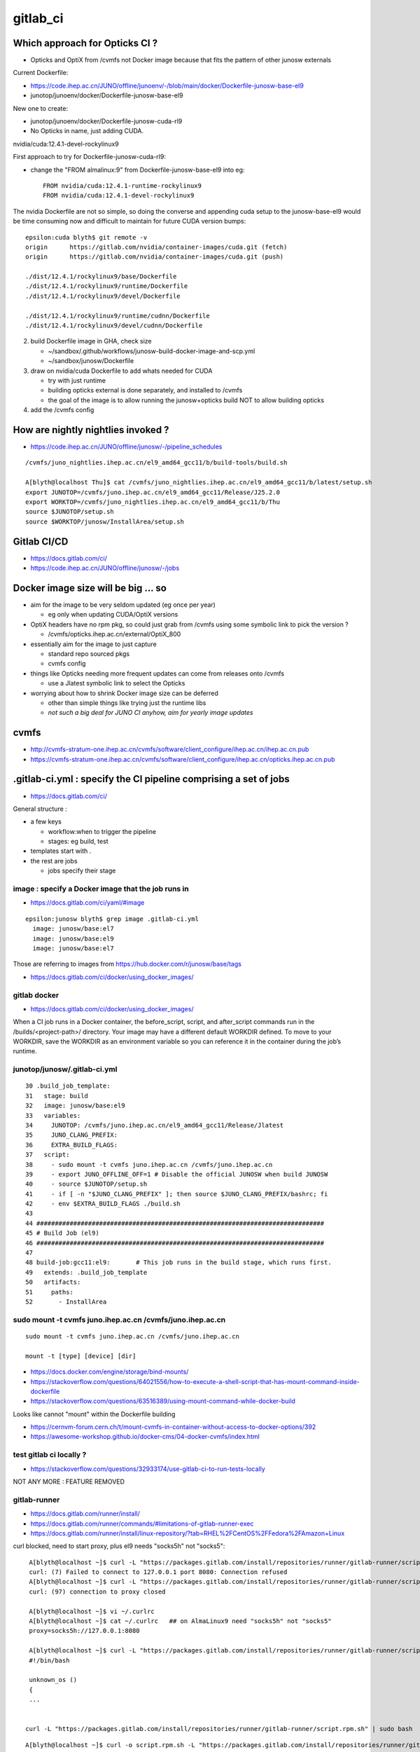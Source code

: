 gitlab_ci
===========

Which approach for Opticks CI ?
---------------------------------

* Opticks and OptiX from /cvmfs not Docker image because that fits the pattern of other junosw externals


Current Dockerfile:

* https://code.ihep.ac.cn/JUNO/offline/junoenv/-/blob/main/docker/Dockerfile-junosw-base-el9
* junotop/junoenv/docker/Dockerfile-junosw-base-el9  

New one to create:

* junotop/junoenv/docker/Dockerfile-junosw-cuda-rl9   
* No Opticks in name, just adding CUDA.


nvidia/cuda:12.4.1-devel-rockylinux9

First approach to try for Dockerfile-junosw-cuda-rl9:

* change the "FROM almalinux:9" from Dockerfile-junosw-base-el9  into eg::

    FROM nvidia/cuda:12.4.1-runtime-rockylinux9
    FROM nvidia/cuda:12.4.1-devel-rockylinux9

The nvidia Dockerfile are not so simple, so doing the converse and appending
cuda setup to the junosw-base-el9  would be time consuming now and 
difficult to maintain for future CUDA version bumps::

    epsilon:cuda blyth$ git remote -v
    origin	https://gitlab.com/nvidia/container-images/cuda.git (fetch)
    origin	https://gitlab.com/nvidia/container-images/cuda.git (push)

    ./dist/12.4.1/rockylinux9/base/Dockerfile
    ./dist/12.4.1/rockylinux9/runtime/Dockerfile
    ./dist/12.4.1/rockylinux9/devel/Dockerfile

    ./dist/12.4.1/rockylinux9/runtime/cudnn/Dockerfile
    ./dist/12.4.1/rockylinux9/devel/cudnn/Dockerfile



2. build Dockerfile image in GHA, check size

   * ~/sandbox/.github/workflows/junosw-build-docker-image-and-scp.yml
   * ~/sandbox/junosw/Dockerfile

3. draw on nvidia/cuda Dockerfile to add whats needed for CUDA

   * try with just runtime
   * building opticks external is done separately, and installed to /cvmfs  
   * the goal of the image is to allow running the junosw+opticks build NOT to allow building opticks

4. add the /cvmfs config



How are nightly nightlies invoked ?
--------------------------------------

* https://code.ihep.ac.cn/JUNO/offline/junosw/-/pipeline_schedules


::

    /cvmfs/juno_nightlies.ihep.ac.cn/el9_amd64_gcc11/b/build-tools/build.sh 

    A[blyth@localhost Thu]$ cat /cvmfs/juno_nightlies.ihep.ac.cn/el9_amd64_gcc11/b/latest/setup.sh
    export JUNOTOP=/cvmfs/juno.ihep.ac.cn/el9_amd64_gcc11/Release/J25.2.0
    export WORKTOP=/cvmfs/juno_nightlies.ihep.ac.cn/el9_amd64_gcc11/b/Thu
    source $JUNOTOP/setup.sh
    source $WORKTOP/junosw/InstallArea/setup.sh





Gitlab CI/CD
------------

* https://docs.gitlab.com/ci/
* https://code.ihep.ac.cn/JUNO/offline/junosw/-/jobs



Docker image size will be big ... so
--------------------------------------

* aim for the image to be very seldom updated (eg once per year)

  * eg only when updating CUDA/OptiX versions 
 
* OptiX headers have no rpm pkg, so could just grab from /cvmfs
  using some symbolic link to pick the version ?  
  
  * /cvmfs/opticks.ihep.ac.cn/external/OptiX_800

* essentially aim for the image to just capture 

  * standard repo sourced pkgs 
  * cvmfs config

* things like Opticks needing more frequent updates can come from releases onto /cvmfs

  * use a Jlatest symbolic link to select the Opticks 

* worrying about how to shrink Docker image size can be deferred

  * other than simple things like trying just the runtime libs
  * *not such a big deal for JUNO CI anyhow, aim for yearly image updates*


cvmfs
------

* http://cvmfs-stratum-one.ihep.ac.cn/cvmfs/software/client_configure/ihep.ac.cn/ihep.ac.cn.pub
* https://cvmfs-stratum-one.ihep.ac.cn/cvmfs/software/client_configure/ihep.ac.cn/opticks.ihep.ac.cn.pub



.gitlab-ci.yml : specify the CI pipeline comprising a set of jobs
-------------------------------------------------------------------

* https://docs.gitlab.com/ci/

General structure : 

* a few keys 

  * workflow:when to trigger the pipeline
  * stages: eg build, test    
 
* templates start with . 
* the rest are jobs

  * jobs specify their stage


image : specify a Docker image that the job runs in 
~~~~~~~~~~~~~~~~~~~~~~~~~~~~~~~~~~~~~~~~~~~~~~~~~~~~

* https://docs.gitlab.com/ci/yaml/#image

::

    epsilon:junosw blyth$ grep image .gitlab-ci.yml
      image: junosw/base:el7
      image: junosw/base:el9
      image: junosw/base:el7


Those are referring to images from https://hub.docker.com/r/junosw/base/tags
   

* https://docs.gitlab.com/ci/docker/using_docker_images/



gitlab docker
~~~~~~~~~~~~~~

* https://docs.gitlab.com/ci/docker/using_docker_images/

When a CI job runs in a Docker container, the before_script, script, and
after_script commands run in the /builds/<project-path>/ directory. Your image
may have a different default WORKDIR defined. To move to your WORKDIR, save the
WORKDIR as an environment variable so you can reference it in the container
during the job’s runtime.



junotop/junosw/.gitlab-ci.yml
~~~~~~~~~~~~~~~~~~~~~~~~~~~~~~~

::

     30 .build_job_template:
     31   stage: build
     32   image: junosw/base:el9
     33   variables:
     34     JUNOTOP: /cvmfs/juno.ihep.ac.cn/el9_amd64_gcc11/Release/Jlatest
     35     JUNO_CLANG_PREFIX:
     36     EXTRA_BUILD_FLAGS:
     37   script:
     38     - sudo mount -t cvmfs juno.ihep.ac.cn /cvmfs/juno.ihep.ac.cn
     39     - export JUNO_OFFLINE_OFF=1 # Disable the official JUNOSW when build JUNOSW
     40     - source $JUNOTOP/setup.sh
     41     - if [ -n "$JUNO_CLANG_PREFIX" ]; then source $JUNO_CLANG_PREFIX/bashrc; fi
     42     - env $EXTRA_BUILD_FLAGS ./build.sh
     43 
     44 ##############################################################################
     45 # Build Job (el9)
     46 ##############################################################################
     47 
     48 build-job:gcc11:el9:       # This job runs in the build stage, which runs first.
     49   extends: .build_job_template
     50   artifacts:
     51     paths:
     52       - InstallArea



sudo mount -t cvmfs juno.ihep.ac.cn /cvmfs/juno.ihep.ac.cn
~~~~~~~~~~~~~~~~~~~~~~~~~~~~~~~~~~~~~~~~~~~~~~~~~~~~~~~~~~~~

::

   sudo mount -t cvmfs juno.ihep.ac.cn /cvmfs/juno.ihep.ac.cn

   mount -t [type] [device] [dir]



* https://docs.docker.com/engine/storage/bind-mounts/

* https://stackoverflow.com/questions/64021556/how-to-execute-a-shell-script-that-has-mount-command-inside-dockerfile
* https://stackoverflow.com/questions/63516389/using-mount-command-while-docker-build

Looks like cannot "mount" within the Dockerfile building

* https://cernvm-forum.cern.ch/t/mount-cvmfs-in-container-without-access-to-docker-options/392


* https://awesome-workshop.github.io/docker-cms/04-docker-cvmfs/index.html



test gitlab ci locally ?
~~~~~~~~~~~~~~~~~~~~~~~~~~

* https://stackoverflow.com/questions/32933174/use-gitlab-ci-to-run-tests-locally

NOT ANY MORE : FEATURE REMOVED

gitlab-runner 
~~~~~~~~~~~~~~~

* https://docs.gitlab.com/runner/install/
* https://docs.gitlab.com/runner/commands/#limitations-of-gitlab-runner-exec

* https://docs.gitlab.com/runner/install/linux-repository/?tab=RHEL%2FCentOS%2FFedora%2FAmazon+Linux

curl blocked, need to start proxy, plus el9 needs "socks5h" not "socks5"::

    A[blyth@localhost ~]$ curl -L "https://packages.gitlab.com/install/repositories/runner/gitlab-runner/script.rpm.sh" 
    curl: (7) Failed to connect to 127.0.0.1 port 8080: Connection refused
    A[blyth@localhost ~]$ curl -L "https://packages.gitlab.com/install/repositories/runner/gitlab-runner/script.rpm.sh" 
    curl: (97) connection to proxy closed

    A[blyth@localhost ~]$ vi ~/.curlrc
    A[blyth@localhost ~]$ cat ~/.curlrc   ## on AlmaLinux9 need "socks5h" not "socks5"
    proxy=socks5h://127.0.0.1:8080

    A[blyth@localhost ~]$ curl -L "https://packages.gitlab.com/install/repositories/runner/gitlab-runner/script.rpm.sh" 
    #!/bin/bash

    unknown_os ()
    {
    ...


   curl -L "https://packages.gitlab.com/install/repositories/runner/gitlab-runner/script.rpm.sh" | sudo bash

 

::

    A[blyth@localhost ~]$ curl -o script.rpm.sh -L "https://packages.gitlab.com/install/repositories/runner/gitlab-runner/script.rpm.sh" 
      % Total    % Received % Xferd  Average Speed   Time    Time     Time  Current
                                     Dload  Upload   Total   Spent    Left  Speed
    100  7983  100  7983    0     0   7230      0  0:00:01  0:00:01 --:--:--  7230
    A[blyth@localhost ~]$ vi script.rpm.sh
    A[blyth@localhost ~]$ cat script.rpm.sh | sudo bash 
    Detected operating system as almalinux/9.
    Checking for curl...
    Detected curl...
    Downloading repository file: https://packages.gitlab.com/install/repositories/runner/gitlab-runner/config_file.repo?os=almalinux&dist=9&source=script
    done.
    Installing yum-utils...
    ...
    The repository is setup! You can now install packages.
    A[blyth@localhost ~]$ 


    A[blyth@localhost ~]$ sudo dnf install gitlab-runner


    A[blyth@localhost ~]$ which gitlab-runner
    /usr/bin/gitlab-runner
    A[blyth@localhost ~]$ gitlab-runner --help
    NAME:
       gitlab-runner - a GitLab Runner

    USAGE:
       gitlab-runner [global options] command [command options] [arguments...]

    VERSION:
       17.9.1 (bbf75488)




Argh "gitlab-runner exec" has been removed from gitlab-runner 16.0
~~~~~~~~~~~~~~~~~~~~~~~~~~~~~~~~~~~~~~~~~~~~~~~~~~~~~~~~~~~~~~~~~~~~`

::

    gitlab-runner exec docker test --docker-volumes "/home/elboletaire/.ssh/id_rsa:/root/.ssh/id_rsa:ro"


* https://gitlab.com/gitlab-org/gitlab/-/issues/385235

::

    deprecation notice in the 15.8 release post and fully remove gitlab-runner exec from the runner code base in the 16.0 release



Alt to "gitlab-runner exec" 
~~~~~~~~~~~~~~~~~~~~~~~~~~~~~


* https://stackoverflow.com/questions/78661760/any-altenatives-of-gitlab-runner-exec-docker-job-name-to-test-ci-cd-locally

Manual approach::

    lint-before-merge:
      stage: linting
      image: python:3.12
      rules:
        - if: ($CI_PIPELINE_SOURCE == "merge_request_event" && 
                  ($CI_MERGE_REQUEST_TARGET_BRANCH_NAME == "develop"|| $CI_MERGE_REQUEST_TARGET_BRANCH_NAME == "main"))
      script:
        - pip install flake8
        - flake8 . 


::

    sudo docker run -it --rm --name my-running-script \
          -w "/app" -v "$PWD":"/app" python:3.12 /bin/bash -c "pip install flake8 ; flake8 --exclude venv  ; echo "executed""


    #Where $PWD is my project with its ".gitlab-ci.yml"


* https://github.com/firecow/gitlab-ci-local



try to manually do what gitlab does
~~~~~~~~~~~~~~~~~~~~~~~~~~~~~~~~~~~~~

::

    A[blyth@localhost ~]$ scp L004:g/junosw_base_el9.tar . 

    A[blyth@localhost ~]$ docker load -i junosw_base_el9.tar
    6dca6b3e8763: Loading layer [==================================================>]  189.8MB/189.8MB
    2a11bd70fe4d: Loading layer [==================================================>]  20.99kB/20.99kB
    9451ba00a6af: Loading layer [==================================================>]  8.704kB/8.704kB
    6de449af58fe: Loading layer [==================================================>]  3.072kB/3.072kB
    1a8e11921bf7: Loading layer [==================================================>]  35.48MB/35.48MB
    2c03d98f88c8: Loading layer [==================================================>]  56.32kB/56.32kB
    1b1a1c0628ff: Loading layer [==================================================>]  31.78MB/31.78MB
    e515567f7c0b: Loading layer [==================================================>]  87.04MB/87.04MB
    0e4c7cd2124c: Loading layer [==================================================>]  1.786GB/1.786GB
    4be8f469385d: Loading layer [==================================================>]  6.656kB/6.656kB
    e869c153961b: Loading layer [==================================================>]  222.3MB/222.3MB
    81d50fdb49ef: Loading layer [==================================================>]   78.4MB/78.4MB
    ec4928d864b7: Loading layer [==================================================>]  80.85MB/80.85MB
    5773258293ac: Loading layer [==================================================>]  78.24MB/78.24MB
    39b75e8fb774: Loading layer [==================================================>]  78.64MB/78.64MB
    96544d0002e4: Loading layer [==================================================>]  79.01MB/79.01MB
    Loaded image: junosw/base:el9
    A[blyth@localhost ~]$ 

    A[blyth@localhost ~]$ docker images
    REPOSITORY                                     TAG                        IMAGE ID       CREATED         SIZE
    al9-cvmfs                                      latest                     ebccb0ed032b   18 hours ago    451MB
    nvidia_cuda_12_4_1_runtime_rockylinux9_amd64   latest                     72c9d5a2da10   19 hours ago    2.47GB
    bb42                                           latest                     c9d2aec48d25   5 months ago    4.27MB
    nvidia/cuda                                    12.4.1-devel-rockylinux9   ab9135746936   11 months ago   7.11GB
    <none>                                         <none>                     9cc24f05f309   15 months ago   176MB
    junosw/base                                    el9                        0fed15e4f2a2   15 months ago   2.69GB
       
    A[blyth@localhost ~]$ docker run -it junosw/base:el9 
    [juno@b64fc653a9d9 ~]$ ls -alst
    total 12
    0 drwx------. 2 juno juno  62 Nov 21  2023 .
    0 drwxr-xr-x. 1 root root  18 Nov 21  2023 ..
    4 -rw-r--r--. 1 juno juno  18 Jan 23  2023 .bash_logout
    4 -rw-r--r--. 1 juno juno 141 Jan 23  2023 .bash_profile
    4 -rw-r--r--. 1 juno juno 492 Jan 23  2023 .bashrc
    [juno@b64fc653a9d9 ~]$ pwd
    /home/juno
    [juno@b64fc653a9d9 ~]$ 
     


docker run script within container
~~~~~~~~~~~~~~~~~~~~~~~~~~~~~~~~~~~~~~~~


::

     33   variables:
     34     JUNOTOP: /cvmfs/juno.ihep.ac.cn/el9_amd64_gcc11/Release/Jlatest
     35     JUNO_CLANG_PREFIX:
     36     EXTRA_BUILD_FLAGS:
     37   script:
     38     - sudo mount -t cvmfs juno.ihep.ac.cn /cvmfs/juno.ihep.ac.cn
     39     - export JUNO_OFFLINE_OFF=1 # Disable the official JUNOSW when build JUNOSW
     40     - source $JUNOTOP/setup.sh
     41     - if [ -n "$JUNO_CLANG_PREFIX" ]; then source $JUNO_CLANG_PREFIX/bashrc; fi
     42     - env $EXTRA_BUILD_FLAGS ./build.sh
 
::

    You can also run a local script from the host directly::

        docker exec -i mycontainer bash < mylocal.sh 

    This reads the local host script and runs it
    inside the container. You can do this with other things (like .tgz files piped
    into tar) - its just using the '-i' to pipe into the container process std
    input. – Marvin Commented Dec 8, 2017 at 15:32

::

    A[blyth@localhost ~]$ docker run -it --name jel9 junosw/base:el9 
    [juno@798abcf0117e ~]$ 
        
    A[blyth@localhost ~]$ docker ps
    CONTAINER ID   IMAGE             COMMAND       CREATED          STATUS          PORTS     NAMES
    798abcf0117e   junosw/base:el9   "/bin/bash"   14 seconds ago   Up 14 seconds             jel9
    A[blyth@localhost ~]$ docker exec jel9 pwd
    /home/juno

    A[blyth@localhost ~]$ docker exec -i jel9 bash < docker-mock-gitlab-ci.sh 
    bash
    /home/juno
    A[blyth@localhost ~]$



    A[blyth@localhost ~]$ docker exec -i jel9 bash < docker-mock-gitlab-ci.sh 
    bash
    /home/juno
    Fuse not loaded
    total 0
    0 drwxr-xr-x. 2 root root  6 Nov 21  2023 .
    0 drwxr-xr-x. 5 root root 76 Nov 21  2023 ..
    A[blyth@localhost ~]$ 



Run it with /cvmfs mounted::

    A[blyth@localhost ~]$ docker run -it -v /cvmfs:/cvmfs:ro --name jel9 junosw/base:el9 
    docker: Error response from daemon: Conflict. The container name "/jel9" is already in use by container "798abcf0117e334ae41d6d4a40f2fc08a040e0dc0e14c39286f0da2121b206bf". You have to remove (or rename) that container to be able to reuse that name.

    Run 'docker run --help' for more information

    A[blyth@localhost ~]$ docker run -it -v /cvmfs:/cvmfs:ro --name jel9x junosw/base:el9 
    [juno@8380bd2324ae ~]$ 


Still says "Fuse not loaded" but seems to work:: 

    A[blyth@localhost ~]$ docker exec -i jel9x bash < docker-mock-gitlab-ci.sh 
    bash
    /home/juno
    Fuse not loaded
    total 14
    1 drwxrwxr-x.  3 975 975   26 Feb  3 15:50 dbdata
    1 drwxr-xr-x.  9 975 975   93 Dec 11 14:33 docutil
    1 drwxrwxr-x.  4 975 975   29 Sep 11 08:23 singularity
    1 drwxrwxr-x.  5 975 975   33 Jun 27  2024 el9_amd64_gcc11
    1 drwxrwxr-x.  5 975 975   29 Jun 13  2024 centos7_amd64_gcc1120
    1 drwxrwxr-x.  7 975 975   30 Jan  5  2024 sw
    1 drwxrwxr-x.  3 975 975   33 Dec 18  2023 centos7_amd64_gcc1120_opticks
    1 drwxrwxr-x.  4 975 975   29 Dec  1  2021 centos7_amd64_gcc830
    1 -rw-rw-r--.  1 975 975   32 Mar 27  2021 .cvmfsdirtab
    1 -rw-rw-r--.  1 975 975   28 Mar 27  2021 .cvmfsdirtab~
    1 drwxrwxr-x.  3 975 975   33 Jun  4  2020 sl7_amd64_gcc485
    1 drwxrwxr-x.  4 975 975   28 Jun  2  2020 ci
    1 drwxrwxr-x.  4 975 975   52 May 13  2020 sl6_amd64_gcc447
    1 drwxrwxr-x.  4 975 975   25 Apr 28  2020 sl6_amd64_gcc830
    1 drwxrwxr-x.  4 975 975   52 Nov 27  2019 sl6_amd64_gcc494
    1 drwxrwxr-x.  9 975 975  162 Jun 28  2019 sl6_amd64_gcc44
    1 drwxrwxr-x.  3 975 975   29 Jun 25  2019 sl7_amd64_gcc48
    1 drwxrwxr-x.  4 975 975   58 Mar 22  2017 sl5_amd64_gcc41
    1 -rw-r--r--.  1 975 975   45 Mar 27  2015 new_repository
    5 drwxr-xr-x. 18 975 975 4096 Mar 27  2015 .
    A[blyth@localhost ~]$ 



need to get the mounting sorted
~~~~~~~~~~~~~~~~~~~~~~~~~~~~~~~~~~

Hmm the build.sh giving lots of errors from ro filesystem.
Want to read from local directory and write into the container. 
 
* https://docs.docker.com/engine/storage/bind-mounts/
* https://ritviknag.com/tech-tips/how-to-mount-current-working-directory-to-your-docker-container/

::

    docker run \
      -it \
      --platform linux/amd64 \
      --mount type=bind,src=.,dst=/usr/app \
      --mount type=volume,dst=/usr/app/node_modules \
      alpine:latest


Above expts encapsulated into https://github.com/simoncblyth/sandbox/blob/master/docker-mock-gitlab-ci.sh
-----------------------------------------------------------------------------------------------------------

Usage::

     ~/sandbox/docker-mock-gitlab-ci.sh run   # start container
     ~/sandbox/docker-mock-gitlab-ci.sh exec  # invoke build script in above container



RockyLinux and AlmaLinux are close relatives : so below try junosw build with the rockylinux9 that comes with nvidia/cuda image
---------------------------------------------------------------------------------------------------------------------------------

* https://tuxcare.com/blog/almalinux-vs-rocky-linux-comparing-enterprise-linux-distributions/



Check junosw build with junosw/cuda:2.4.1-runtime-rockylinux9 : IT WORKS
------------------------------------------------------------------------------------------

::

    A[blyth@localhost ~]$ scp L004:g/junosw_cuda_12_4_1_runtime_rockylinux9.tar .



    A[blyth@localhost ~]$ docker load -i junosw_cuda_12_4_1_runtime_rockylinux9.tar
    5f70bf18a086: Loading layer [==================================================>]  1.024kB/1.024kB
    cfbded2b796b: Loading layer [==================================================>]  19.97kB/19.97kB
    ...
    80b1c74719ee: Loading layer [==================================================>]  40.14MB/40.14MB
    Loaded image: junosw/cuda:12.4.1-runtime-rockylinux9


    A[blyth@localhost ~]$ docker images
    REPOSITORY                                     TAG                          IMAGE ID       CREATED          SIZE
    junosw/cuda                                    12.4.1-runtime-rockylinux9   3b3a3332ae87   31 minutes ago   5.81GB
    junosw/base                                    el9                          987e8bddae3e   20 hours ago     2.51GB
    al9-cvmfs                                      latest                       ebccb0ed032b   44 hours ago     451MB
    nvidia_cuda_12_4_1_runtime_rockylinux9_amd64   latest                       72c9d5a2da10   45 hours ago     2.47GB
    bb42                                           latest                       c9d2aec48d25   5 months ago     4.27MB
    nvidia/cuda                                    12.4.1-devel-rockylinux9     ab9135746936   11 months ago    7.11GB
    <none>                                         <none>                       9cc24f05f309   15 months ago    176MB
    <none>                                         <none>                       0fed15e4f2a2   15 months ago    2.69GB
    A[blyth@localhost ~]$ 



    A[blyth@localhost ~]$ docker run --runtime=nvidia --gpus=all --rm -it junosw/cuda:12.4.1-runtime-rockylinux9 

    ==========
    == CUDA ==
    ==========

    CUDA Version 12.4.1

    Container image Copyright (c) 2016-2023, NVIDIA CORPORATION & AFFILIATES. All rights reserved.

    This container image and its contents are governed by the NVIDIA Deep Learning Container License.
    By pulling and using the container, you accept the terms and conditions of this license:
    https://developer.nvidia.com/ngc/nvidia-deep-learning-container-license

    A copy of this license is made available in this container at /NGC-DL-CONTAINER-LICENSE for your convenience.

    [juno@ba1bcc1640be ~]$ nvidia-smi
    Wed Mar 12 09:17:38 2025       
    +-----------------------------------------------------------------------------------------+
    | NVIDIA-SMI 550.76                 Driver Version: 550.76         CUDA Version: 12.4     |
    |-----------------------------------------+------------------------+----------------------+






docker load of same tagged different tar junosw_base_el9_built.tar
~~~~~~~~~~~~~~~~~~~~~~~~~~~~~~~~~~~~~~~~~~~~~~~~~~~~~~~~~~~~~~~~~~~~




::

    A[blyth@localhost ~]$ scp L004:g/junosw_base_el9.tar junosw_base_el9_built.tar


    A[blyth@localhost ~]$ docker images
    REPOSITORY                                     TAG                        IMAGE ID       CREATED         SIZE
    al9-cvmfs                                      latest                     ebccb0ed032b   41 hours ago    451MB
    nvidia_cuda_12_4_1_runtime_rockylinux9_amd64   latest                     72c9d5a2da10   42 hours ago    2.47GB
    bb42                                           latest                     c9d2aec48d25   5 months ago    4.27MB
    nvidia/cuda                                    12.4.1-devel-rockylinux9   ab9135746936   11 months ago   7.11GB
    <none>                                         <none>                     9cc24f05f309   15 months ago   176MB
    junosw/base                                    el9                        0fed15e4f2a2   15 months ago   2.69GB


    A[blyth@localhost ~]$ docker load --platform linux/amd64 --input junosw_base_el9_built.tar
    7828e2f9e2fe: Loading layer [==================================================>]  19.97kB/19.97kB
    bdd4ecfb4213: Loading layer [==================================================>]  5.632kB/5.632kB
    4cfe1abca629: Loading layer [==================================================>]  3.072kB/3.072kB
    5b95069dfed0: Loading layer [==================================================>]  61.77MB/61.77MB
    6737bd33acb4: Loading layer [==================================================>]   55.3kB/55.3kB
    ca14a9c9abef: Loading layer [==================================================>]  26.48MB/26.48MB
    8e74b0612cf4: Loading layer [==================================================>]     89MB/89MB
    b7705250c6f9: Loading layer [==================================================>]  1.798GB/1.798GB
    38281dd9cc74: Loading layer [==================================================>]  6.656kB/6.656kB
    8f3bf5a55921: Loading layer [==================================================>]  173.9MB/173.9MB
    96845dfb595b: Loading layer [==================================================>]   39.6MB/39.6MB
    79d450f6d554: Loading layer [==================================================>]  42.05MB/42.05MB
    392742ae750a: Loading layer [==================================================>]  39.45MB/39.45MB
    04feea1ed969: Loading layer [==================================================>]   39.9MB/39.9MB
    7061644242bd: Loading layer [==================================================>]  40.28MB/40.28MB
    5f70bf18a086: Loading layer [==================================================>]  1.024kB/1.024kB
    The image junosw/base:el9 already exists, renaming the old one with ID sha256:0fed15e4f2a2d99ad86ac76e42ac10393ae339f6ce9d81f0288a280611838b38 to empty string
    Loaded image: junosw/base:el9

    A[blyth@localhost ~]$ docker images
    REPOSITORY                                     TAG                        IMAGE ID       CREATED         SIZE
    junosw/base                                    el9                        987e8bddae3e   17 hours ago    2.51GB
    al9-cvmfs                                      latest                     ebccb0ed032b   41 hours ago    451MB
    nvidia_cuda_12_4_1_runtime_rockylinux9_amd64   latest                     72c9d5a2da10   42 hours ago    2.47GB
    bb42                                           latest                     c9d2aec48d25   5 months ago    4.27MB
    nvidia/cuda                                    12.4.1-devel-rockylinux9   ab9135746936   11 months ago   7.11GB
    <none>                                         <none>                     9cc24f05f309   15 months ago   176MB
    <none>                                         <none>                     0fed15e4f2a2   15 months ago   2.69GB
    A[blyth@localhost ~]$ 



Start container and exec the build in two sessions::

    ~/sandbox/docker-mock-gitlab-ci.sh run
    ~/sandbox/docker-mock-gitlab-ci.sh exec


Doing the build very quick, and not a good test of the GHA built image, because of prior artifacts, so clean first::

    A[blyth@localhost junosw]$ sudo rm -rf build InstallArea   ## need sudo as belong to juno user

Then exec::

    ~/sandbox/docker-mock-gitlab-ci.sh exec


Try cuda_runtime recipe
~~~~~~~~~~~~~~~~~~~~~~~~~~

~/sandbox/.github/workflows/junosw-build-docker-image-and-scp.yml::

     37            #recipe=default
     38            recipe=cuda_runtime
     39            #recipe=cuda_devel
     40 
     41            if [ "$recipe" == "default" ]; then
     42 
     43              ref=almalinux:9
     44              tag=junosw/base:el9
     45              nam=junosw_base_el9
     46 
     47            elif [ "$recipe" == "cuda_runtime" ]; then
     48 
     49              ref=nvidia/cuda:12.4.1-runtime-rockylinux9
     50              tag=junosw/cuda:12.4.1-runtime-rockylinux9
     51              nam=junosw_cuda_12_4_1_runtime_rockylinux9
     52 
     53            elif [ "$recipe" == "cuda_devel" ]; then
     54 
     55              ref=nvidia/cuda:12.4.1-devel-rockylinux9
     56              tag=junosw/cuda:12.4.1-devel-rockylinux9
     57              nam=junosw_cuda_12_4_1_devel_rockylinux9
     58 
     59            fi
     60            out=/tmp/$nam.tar
       


* issue 1 : missing "almalinux-release-devel", switch to "rocky-repos" seems to work 

::

    ERROR: failed to solve: process "/bin/sh -c dnf install -y almalinux-release-devel" did not complete successfully: exit code: 1
    Error: Process completed with exit code 1.

    A[blyth@localhost junosw]$ rpm -ql almalinux-release-devel
    /etc/yum.repos.d/almalinux-devel.repo

    A[blyth@localhost junosw]$ cat /etc/yum.repos.d/almalinux-devel.repo
    # Devel repo for AlmaLinux
    # Not for production. For buildroot use only

    [devel]
    name=AlmaLinux $releasever - Devel
    mirrorlist=https://mirrors.almalinux.org/mirrorlist/$releasever/devel
    ...

Take a look within rockylinux9::

    docker run -it --runtime=nvidia --gpus all nvidia/cuda:12.4.1-devel-rockylinux9


    [root@69f2729917f3 yum.repos.d]# dnf  whatprovides /etc/yum.repos.d/rocky-devel.repo
    cuda                                                                                                                                                             86 kB/s | 2.6 MB     00:30    
    Rocky Linux 9 - BaseOS                                                                                                                                          851 kB/s | 2.3 MB     00:02    
    Rocky Linux 9 - AppStream                                                                                                                                       2.2 MB/s | 8.6 MB     00:03    
    Rocky Linux 9 - Extras                                                                                                                                           15 kB/s |  16 kB     00:01    
    rocky-repos-9.3-1.3.el9.noarch : Rocky Linux Package Repositories
    Repo        : @System
    Matched from:
    Filename    : /etc/yum.repos.d/rocky-devel.repo

    rocky-repos-9.5-1.2.el9.noarch : Rocky Linux Package Repositories
    Repo        : baseos
    Matched from:
    Filename    : /etc/yum.repos.d/rocky-devel.repo

    [root@69f2729917f3 yum.repos.d]# 


* https://wiki.rockylinux.org/rocky/repo/#notes-on-devel


issue 2 : missing redhat-lsb-core on rockylinux9, commenting it seems to work
~~~~~~~~~~~~~~~~~~~~~~~~~~~~~~~~~~~~~~~~~~~~~~~~~~~~~~~~~~~~~~~~~~~~~~~~~~~~~~~~


* https://www.reddit.com/r/RockyLinux/comments/wjlh0s/need_to_install_redhatlsbcore_on_rocky_linux_9/?rdt=62275


Duiesel 2y ago : Now redhat-lsb-core package available in devel repo.
So just do following::

    sudo dnf install -y yum-utils
    sudo dnf config-manager --set-enabled devel
    sudo dnf update -y
    sudo dnf install redhat-lsb-core


* https://bodhi.fedoraproject.org/updates/FEDORA-EPEL-2023-336dbb57e0

* https://access.redhat.com/solutions/6973382

* https://en.wikipedia.org/wiki/Linux_Standard_Base

LSB is an abandoned Linux standardization attempt


* building image succeeds without redhat-lsb-core and with 


issue 3 : little hope for junosw+opticks build with runtime due to lack of cuda headers
~~~~~~~~~~~~~~~~~~~~~~~~~~~~~~~~~~~~~~~~~~~~~~~~~~~~~~~~~~~~~~~~~~~~~~~~~~~~~~~~~~~~~~~~~

Trifurcate

1. create full fat recipe=cuda_devel image  junosw/cuda:12.4.1-devel-rockylinux9  
2. proceed with j+o build with runtime to see where the fails are
3. find where the fat comes from the below and try to slim 
 
   * ~/cuda/dist/12.4.1/rockylinux9/devel/Dockerfile


::

    [juno@558e34cf2c21 include]$ ls -alst
    total 100
     0 drwxr-xr-x. 3 root root   139 Apr  8  2024 .
     0 drwxr-xr-x. 1 root root    32 Apr  8  2024 ..
     0 drwxr-xr-x. 3 root root   144 Apr  8  2024 nvtx3
    56 -rw-r--r--. 1 root root 53680 Mar 15  2024 nvToolsExt.h
     8 -rw-r--r--. 1 root root  6009 Mar 15  2024 nvToolsExtCuda.h
     8 -rw-r--r--. 1 root root  5192 Mar 15  2024 nvToolsExtCudaRt.h
    12 -rw-r--r--. 1 root root  8360 Mar 15  2024 nvToolsExtOpenCL.h
    16 -rw-r--r--. 1 root root 14562 Mar 15  2024 nvToolsExtSync.h
    [juno@558e34cf2c21 include]$ pwd
    /usr/local/cuda/include




try to build runtimeplus image : exceeds GHA VM space
---------------------------------------------------------

::

    [ save 
    Wed Mar 12 13:18:01 UTC 2025
    write /dev/stdout: no space left on device
    Error: Process completed with exit code 1.


* https://github.com/marketplace/actions/maximize-build-disk-space

At the time of writing, public Github-hosted runners are using Azure DS2_v2
virtual machines, featuring a 84GB OS disk on / and a 14GB temp disk mounted on
/mnt.

* https://github.com/actions/runner-images/issues/2840


After rejig ~/sandbox/junosw/Dockerfile-junosw-cuda-runtimeplus-rl9 to be more like base uses less disk space
----------------------------------------------------------------------------------------------------------------     


Using ~/sandbox/.github/workflows/junosw-build-docker-image-and-scp.yml::

     34            echo "[ Build docker image and scp "
     35            pwd
     36 
     37            #recipe=base
     38            #recipe=runtime
     39            recipe=runtimeplus
     40            #recipe=devel
     41 
     42            tag=junosw/cuda:12.4.1-${recipe}-rockylinux9
     43            nam=junosw_cuda_12_4_1_${recipe}_rockylinux9
     44            #out=/tmp/$nam.tar   ## suspect less quota on /tmp 
     45            out=$PWD/$nam.tar

GHA::

    REPOSITORY    TAG                              IMAGE ID       CREATED          SIZE
    junosw/cuda   12.4.1-runtimeplus-rockylinux9   3d505c100ea8   17 seconds ago   7.89GB
    Wed Mar 12 14:41:49 UTC 2025

    ...

    7.5G	/home/runner/work/sandbox/sandbox/junosw_cuda_12_4_1_runtimeplus_rockylinux9.tar


    [scp.0
    Wed Mar 12 14:43:15 UTC 2025
    Wed Mar 12 15:41:28 UTC 2025
    ]scp.0


* scp took ~1hr for 7.5G


Test junosw build with junosw/cuda:12.4.1-runtimeplus-rockylinux9
--------------------------------------------------------------------

::

    scp L004:g/junosw_cuda_12_4_1_runtimeplus_rockylinux9.tar .    
         ## grab tar created by GHA

    docker load -i junosw_cuda_12_4_1_runtimeplus_rockylinux9.tar
         ## create the image 

    docker images
         ## list images

    docker ps -a
         ## list containers

    docker run -it --rm junosw/cuda:12.4.1-runtimeplus-rockylinux9
         ## without GPU access, gives warning re no GPU detected

    docker run -it --rm --runtime=nvidia --gpus=all junosw/cuda:12.4.1-runtimeplus-rockylinux9
         ## with GPU access, nvidia-smi works


::

    A[blyth@localhost ~]$ docker load -i junosw_cuda_12_4_1_runtimeplus_rockylinux9.tar
    f99b0574066c: Loading layer [==================================================>]   3.23GB/3.23GB      ##
    1a71b3728186: Loading layer [==================================================>]  19.97kB/19.97kB
    8557adab9336: Loading layer [==================================================>]  5.632kB/5.632kB
    d152ff33c263: Loading layer [==================================================>]  3.072kB/3.072kB
    39646110c209: Loading layer [==================================================>]  48.64MB/48.64MB
    9aa2fcce755d: Loading layer [==================================================>]  166.4kB/166.4kB
    8d2db3762123: Loading layer [==================================================>]  31.35MB/31.35MB
    ca1d7ab5c65c: Loading layer [==================================================>]  92.63MB/92.63MB
    3177780ecd95: Loading layer [==================================================>]  1.683GB/1.683GB     ##
    d4cc24c6c263: Loading layer [==================================================>]  6.656kB/6.656kB
    dc3bc5123512: Loading layer [==================================================>]  176.5MB/176.5MB
    ca85e6ef08f9: Loading layer [==================================================>]  41.85MB/41.85MB
    d12dab9dada4: Loading layer [==================================================>]  44.04MB/44.04MB
    428fa992aee9: Loading layer [==================================================>]  41.43MB/41.43MB
    bd9b2afee25f: Loading layer [==================================================>]  41.84MB/41.84MB
    c6d44b6e02d6: Loading layer [==================================================>]   42.2MB/42.2MB
    0c91a270d8d1: Loading layer [==================================================>]  664.6kB/664.6kB
    5f70bf18a086: Loading layer [==================================================>]  1.024kB/1.024kB
    Loaded image: junosw/cuda:12.4.1-runtimeplus-rockylinux9
    A[blyth@localhost ~]$ 

    ## 18 layers, only two are GB 3.23+1.68 = 4.91 G //// where is the other ~2.5 GB ? 
    ## how do the layers correspond to the Dockerfile lines ? 


junosw+opticks build within container
---------------------------------------

* :doc:`docker_junosw_opticks_container_build_shakedown`


Older notes
-------------


gitlab pipeline web interface
~~~~~~~~~~~~~~~~~~~~~~~~~~~~~~~

* https://code.ihep.ac.cn/JUNO/offline/junosw/-/pipelines/16868
* https://code.ihep.ac.cn/JUNO/offline/junosw/-/jobs/64524

Installs to eg::

   /builds/JUNO/offline/junosw/InstallArea/lib64/libPMTSimParamSvc.so

End of the log::

    /builds/JUNO/offline/junosw
    Wed Mar  5 09:31:14 UTC 2025
    Uploading artifacts for successful job 00:03
    Uploading artifacts...
    InstallArea: found 1082 matching files and directories 
    Uploading artifacts as "archive" to coordinator... 201 Created  id=64524 responseStatus=201 Created token=glcbt-64
    Cleaning up project directory and file based variables 00:01
    Job succeeded


junosw/build.sh::

    23 export LANG=C
    24 export LANGUAGE=C
    25 export LC_ALL=C
    26 export LC_CTYPE=C
    27 # source utilites
    28 export JUNO_OFFLINE_SOURCE_DIR=$(dirname $(readlink -e $0 2>/dev/null) 2>/dev/null) # Darwin readlink doesnt accept -e
    29 
    ...
    166 function build-dir() {
    167     local blddir=$JUNO_OFFLINE_SOURCE_DIR/build
    168 
    169     # allow users to override the directory name of blddir
    170     if [ -n "$JUNO_OFFLINE_BLDDIR" ]; then
    171         blddir=${JUNO_OFFLINE_BLDDIR}
    172     fi
    173 
    174     echo $blddir
    175 }
    ...
    177 function install-dir() {
    178     local installdir=${JUNO_OFFLINE_SOURCE_DIR}/InstallArea
    179 
    180     # allow users to override the directory name of blddir
    181     if [ -n "$JUNO_OFFLINE_INSTALLDIR" ]; then
    182         installdir=${JUNO_OFFLINE_INSTALLDIR}
    183     fi
    184 
    185     echo $installdir
    186 }
    ...

    206 function run-build() {
    207     local installdir=$(install-dir)
    208     local blddir=$(build-dir)
    209     check-build-dir
    210     check-install-dir
    211 
    212     pushd $blddir
    213 

    /// note the assumption that source dir is one level up from build dir

    214     cmake .. $(check-var-enabled graphviz) \
    215              $(check-var-enabled withoec) \
    216              $(check-var-enabled online) \
    217              $(check-var-enabled PerformanceCheck) \
    218              $(check-var-enabled dc1) \
    219              $(check-var-enabled exportCompileCommands) \
    220              -DCMAKE_CXX_STANDARD=17 \
    221              -DPython_EXECUTABLE=$(which python) \
    222              -DCMAKE_BUILD_TYPE=$(cmake-build-type) \
    223              -DCMAKE_INSTALL_PREFIX=$installdir \
    224                      || error: "ERROR Found during cmake stage. "
    225 
    226     local njobs=-j$(nproc)
    227     cmake --build . $njobs || error: "ERROR Found during make stage. "
    228     cmake --install . || error: "ERROR Found during make install stage. "
    229 
    230     popd
    231 }
    ...
    237 check-juno-envvar
    238 date
    239 run-build
    240 date
    241 
    242 
    "build.sh" 242L, 7650C



::

     30 .build_job_template:
     31   stage: build
     32   image: junosw/base:el9
     33   variables:
     34     JUNOTOP: /cvmfs/juno.ihep.ac.cn/el9_amd64_gcc11/Release/Jlatest
     35     JUNO_CLANG_PREFIX:
     36     EXTRA_BUILD_FLAGS:
     37   script:
     38     - sudo mount -t cvmfs juno.ihep.ac.cn /cvmfs/juno.ihep.ac.cn
     39     - export JUNO_OFFLINE_OFF=1 # Disable the official JUNOSW when build JUNOSW
     40     - source $JUNOTOP/setup.sh
     41     - if [ -n "$JUNO_CLANG_PREFIX" ]; then source $JUNO_CLANG_PREFIX/bashrc; fi
     42     - env $EXTRA_BUILD_FLAGS ./build.sh
     43 
     44 ##############################################################################
     45 # Build Job (el9)
     46 ##############################################################################
     47 
     48 build-job:gcc11:el9:       # This job runs in the build stage, which runs first.
     49   extends: .build_job_template
     50   artifacts:
     51     paths:
     52       - InstallArea
     53 


gitlab script
~~~~~~~~~~~~~~

* https://docs.gitlab.com/ci/yaml/script/


gitlab ci/cd settings
~~~~~~~~~~~~~~~~~~~~~~~

* https://code.ihep.ac.cn/JUNO/offline/junosw/-/settings/ci_cd


how is the way gitlab uses docker configured ?
~~~~~~~~~~~~~~~~~~~~~~~~~~~~~~~~~~~~~~~~~~~~~~~~

* https://code.ihep.ac.cn/JUNO/offline/cluster-management/-/blob/master/helmfile.yaml?ref_type=heads
* https://code.ihep.ac.cn/JUNO/offline/cluster-management/-/blob/master/applications/gitlab-runner/helmfile.yaml?ref_type=heads
* https://code.ihep.ac.cn/JUNO/offline/cluster-management/-/blob/master/applications/gitlab-runner/values.yaml.gotmpl?ref_type=heads






example "docker run" commandline
~~~~~~~~~~~~~~~~~~~~~~~~~~~~~~~~~

junotop/junoenv/docker/README::

    docker run \
       -e JUNO_BITTEN_USERNAME=juno \
       -e JUNO_BITTEN_PASSWORD=xxxxxxxx \
       -e JUNO_BITTEN_CONFIG=/home/juno/config.ini \
       -v $(pwd)/config.ini:/home/juno/config.ini \
       -it mirguest/juno-bitten

"docker run"
~~~~~~~~~~~~~~

* https://docs.docker.com/engine/containers/run/

"docker run -it" gives interactive tty into the container
~~~~~~~~~~~~~~~~~~~~~~~~~~~~~~~~~~~~~~~~~~~~~~~~~~~~~~~~~~~

* https://stackoverflow.com/questions/48368411/what-is-docker-run-it-flag


-it 
   is short for --interactive + --tty. When you docker run with this command
   it takes you straight inside the container.

-d 
   is short for --detach, which means you just run the container and then
   detach from it. Essentially, you run container in the background.


docker run -it ubuntu:xenial /bin/bash starts the container in the interactive
mode (hence -it flag) that allows you to interact with /bin/bash of the
container. That means now you will have bash session inside the container, so
you can ls, mkdir, or do any bash command inside the container.

The key here is the word "interactive". If you omit the flag, the container
still executes /bin/bash but exits immediately. With the flag, the container
executes /bin/bash then patiently waits for your input.


"docker run -v" option
~~~~~~~~~~~~~~~~~~~~~~~~~

* https://docs.docker.com/get-started/docker-concepts/running-containers/sharing-local-files/
* https://docs.docker.com/get-started/docker-concepts/running-containers/sharing-local-files/#sharing-files-between-a-host-and-container


"docker run -it" option
~~~~~~~~~~~~~~~~~~~~~~~~~

artifact : declare job outputs 
~~~~~~~~~~~~~~~~~~~~~~~~~~~~~~~~

* https://docs.gitlab.com/ci/jobs/job_artifacts/


gitlab with gpu
~~~~~~~~~~~~~~~~~

* https://docs.gitlab.com/runner/configuration/gpus/


junosw/cmake/legacy/JUNODependencies.cmake 
~~~~~~~~~~~~~~~~~~~~~~~~~~~~~~~~~~~~~~~~~~~

::

    163 ## Opticks
    164 if(DEFINED ENV{OPTICKS_PREFIX})
    165    set(Opticks_VERBOSE YES)
    166    set(CMAKE_MODULE_PATH ${CMAKE_MODULE_PATH} "$ENV{OPTICKS_PREFIX}/cmake/Modules")
    167    find_package(Opticks MODULE)
    168    message(STATUS "${CMAKE_CURRENT_LIST_FILE} : Opticks_FOUND:${Opticks_FOUND}" )
    169 endif()




junotop/junoenv/docker/README
-------------------------------



config.toml
------------

::

    A[blyth@localhost sandbox]$ sudo cat  /etc/gitlab-runner/config.toml
    concurrent = 1
    check_interval = 0
    shutdown_timeout = 0

    [session_server]
      session_timeout = 1800
    A[blyth@localhost sandbox]$ 



gitlab docker executor
------------------------

* https://docs.gitlab.com/runner/executors/docker/


gitlab ci yml extends
-----------------------

* https://docs.gitlab.com/ci/yaml/yaml_optimization/

gitlab yml extends override script
-----------------------------------

* https://code.ihep.ac.cn/JUNO/offline/junosw/-/merge_requests/822


using docker save .tar with OCI 
----------------------------------

::
 
    ctr -n k8s.io images import --digests simoncblyth_cuda_12_4_1_runtimeplus_rockylinux9.tar



register gitlab-runner
-----------------------

* https://medium.com/geekculture/5-ways-that-can-help-you-to-debug-your-gitlab-pipeline-b871fd626652


j+o build succeeded : how to test/use it ? 
--------------------------------------------

* https://code.ihep.ac.cn/JUNO/offline/junosw/-/jobs/65514
* /builds/JUNO/offline/junosw/InstallArea



gitlab-ci artifacts:
----------------------

* https://docs.gitlab.com/ci/jobs/job_artifacts/

deployment examples
---------------------

* https://github.com/key4hep/EDM4hep/blob/main/.gitlab-ci.yml


gitlab variables
-----------------

* https://about.gitlab.com/blog/2021/02/05/ci-deployment-and-environments/
* https://docs.gitlab.com/ci/variables/predefined_variables/
* https://docs.gitlab.com/user/project/deploy_tokens/#gitlab-deploy-token


* https://code.ihep.ac.cn/JUNO/offline/junosw/-/settings/ci_cd


Masked and hidden::

    Masked in job logs, and can never be revealed in the CI/CD settings after the variable is saved. 


gitlab secure files : Project-level Secure Files API
------------------------------------------------------

* https://docs.gitlab.com/ci/secure_files/
* https://code.ihep.ac.cn/help/api/secure_files.md

::

   curl --request GET --header "PRIVATE-TOKEN: <your_access_token>" \
              https://gitlab.example.com/api/v4/projects/1/secure_files/1/download --output myfile.jks


gitlab personal access tokens
-------------------------------

* https://docs.gitlab.com/user/profile/personal_access_tokens/

* https://docs.gitlab.com/api/rest/authentication/#personalprojectgroup-access-tokens





download-secure-files approach 
-------------------------------

* https://gitlab.com/gitlab-org/incubation-engineering/mobile-devops/download-secure-files

* downloads binary and runs it 
* downloads all the secure files
* above REST API looks better than this

::

    test:
      variables:
        SECURE_FILES_DOWNLOAD_PATH: './where/files/should/go/'
      script:
        - curl --silent "https://gitlab.com/gitlab-org/incubation-engineering/mobile-devops/download-secure-files/-/raw/main/installer" | bash


::

    epsilon:~ blyth$ curl "https://gitlab.com/gitlab-org/incubation-engineering/mobile-devops/download-secure-files/-/raw/main/installer"
    #!/usr/bin/env bash

    # This installer will:
    # 1. Detect the target platform, and download the appropriate distribution
    # 2. Copy the distribution to the bin directory as `download-secure-files`
    # 3. Make `download-secure-files` executable
    # 4. Run `download-secure-files`
    # Please note:
    # * This will only work on Linux and macOS systems
    # * curl and bash are required
    ...
    download_url="https://gitlab.com/gitlab-org/incubation-engineering/mobile-devops/download-secure-files/-/releases/permalink/latest/downloads/${bin_filename}"
    ...



REST API approach to get secure files
-----------------------------------------

Explored in ~/.ssh/gitlab_com_sandlab_api.sh : works, but awkward and brittle.


File type CI/CD variable looks better
---------------------------------------

* https://docs.gitlab.com/ci/jobs/ssh_keys/#verifying-the-ssh-host-keys
* https://docs.gitlab.com/ci/variables/#use-file-type-cicd-variables

* https://about.gitlab.com/blog/2018/08/02/using-the-gitlab-ci-slash-cd-for-smart-home-configuration-management/#preparing-the-server-and-gitlab-for-ssh-access
* https://docs.gitlab.com/ci/jobs/ssh_keys/
* https://gitlab.com/gitlab-examples/ssh-private-key/

* https://stackoverflow.com/questions/64699458/storing-ssh-private-key-in-gitlab-repository-variables 



gitlab environments
--------------------

* https://docs.gitlab.com/ci/environments/

A GitLab environment represents a specific deployment target for your
application, like development, staging, or production. Use it to manage
different configurations and deploy code during various stages of your software
lifecycle.


gitlab ssh keys
-----------------

* https://docs.gitlab.com/ci/jobs/ssh_keys/
* https://gitlab.com/gitlab-examples/ssh-private-key/

::

        ## Create a shell script that will echo the environment variable SSH_PASSPHRASE
      - echo 'echo $SSH_PASSPHRASE' > ~/.ssh/tmp && chmod 700 ~/.ssh/tmp

      ## Add the SSH key stored in SSH_PRIVATE_KEY variable to the agent store
      ## We're using tr to fix line endings which makes ed25519 keys work
      ## without extra base64 encoding.
      ## https://gitlab.com/gitlab-examples/ssh-private-key/issues/1#note_48526556
      ##
      ## If ssh-add needs a passphrase, it will read the passphrase from the current
      ## terminal if it was run from a terminal.  If ssh-add does not have a terminal
      ## associated with it but DISPLAY and SSH_ASKPASS are set, it will execute the
      ## program specified by SSH_ASKPASS and open an X11 window to read the
      ## passphrase.  This is particularly useful when calling ssh-add from a
      ## .xsession or related script. Setting DISPLAY=None drops the use of X11.
      - echo "$SSH_PRIVATE_KEY" | tr -d '\r' | DISPLAY=None SSH_ASKPASS=~/.ssh/tmp ssh-add -

      ##
      ## Use ssh-keyscan to scan the keys of your private server. Replace gitlab.com
      ## with your own domain name. You can copy and repeat that command if you have
      ## more than one server to connect to.
      ##
      - ssh-keyscan gitlab.com >> ~/.ssh/known_hosts
      - chmod 644 ~/.ssh/known_hosts



TODO : expt with this in new repo https://gitlab.com/simoncblyth/sandlab
--------------------------------------------------------------------------


gitlab access artifacts from previous stage
--------------------------------------------

* https://stackoverflow.com/questions/38140996/how-can-i-pass-gitlab-artifacts-to-another-stage


gitlab secrets
----------------

* https://docs.gitlab.com/ci/secrets/


gitlab file type variable flags
---------------------------------

Protect variable
   Export variable to pipelines running on protected branches and tags only.

Expand variable reference
   $ will be treated as the start of a reference to another variable.

   * https://gitlab.com/gitlab-org/gitlab/-/merge_requests/102212


::

Unable to create masked variable because:

    The value cannot contain the following characters: whitespace characters.


* https://forum.gitlab.com/t/mask-openssh-key/102405

it turns out you can add base64 variables and mask them! but you need to remove the linebreaks.
Example::

   openssl base64 -in <input_file> | tr -d ‘\n’


Use base64 to remove the newlines
-----------------------------------

* ~/env/tools/base64.bash

See ~/.ssh/SANDLAB_DEPLOY_KEY.rst



gitlab what are protected branches
-------------------------------------

* https://docs.gitlab.com/user/project/repository/branches/protected/

Protected branches enforce specific permissions on branches in GitLab to ensure
code stability and quality. Protected branches: Control which users can merge
and push code changes. Prevent accidental deletion of critical branches.

* The default branch for your repository is protected by default.

gitlab sign up without the trial
---------------------------------

* https://forum.gitlab.com/t/why-force-users-to-start-free-trial-and-why-sign-up-multiple-times/103525




bitbucket pipelines
---------------------

* https://support.atlassian.com/bitbucket-cloud/docs/get-started-with-bitbucket-pipelines/




deploy j+o tarball
--------------------

::

    A[blyth@localhost junosw]$ tar --transform "s/^InstallArea/jwhatever\/jversion/" -cf jwhatever.tar InstallArea
    A[blyth@localhost junosw]$ l
    total 40808
    40700 -rw-r--r--.  1 blyth blyth 41676800 Mar 19 17:16 jwhatever.tar
        4 drwxr-xr-x. 29 blyth blyth     4096 Mar 19 17:16 .
        4 drwx------. 32 blyth blyth     4096 Mar 19 17:14 ..
        4 drwxr-xr-x.  8 blyth blyth     4096 Mar 18 14:53 .git
        8 -rw-r--r--.  1 blyth blyth     8144 Mar 18 14:52 .gitlab-ci.yml
        4 drwxr-xr-x. 27 blyth blyth     4096 Mar 17 11:01 build
        0 drwxr-xr-x.  6 blyth blyth       92 Mar 17 11:01 InstallArea
        0 drwxr-xr-x.  3 blyth blyth      104 Mar 11 16:43 cmake
        8 -rwxr-xr-x.  1 blyth blyth     4174 Mar 11 16:43 junorun
        4 -rw-r--r--.  1 blyth blyth     1749 Mar 11 16:43 setup.sh

    A[blyth@localhost junosw]$ tar tvf jwhatever.tar
    drwxr-xr-x blyth/blyth       0 2025-03-17 11:01 jwhatever/jversion/
    drwxr-xr-x blyth/blyth       0 2025-03-17 11:01 jwhatever/jversion/bin/
    ...
    -rwxr-xr-x blyth/blyth    1722 2025-03-11 16:43 jwhatever/jversion/bin/tut_detsim.py
    -rwxr-xr-x blyth/blyth    3708 2025-03-11 16:43 jwhatever/jversion/bin/tut_elec2rec.py
    -rwxr-xr-x blyth/blyth    3986 2025-03-11 16:43 jwhatever/jversion/bin/tut_rtraw2rec.py


check gitlab-ci built j+o tarball
----------------------------------

::

    A[blyth@localhost ~]$ mv ~/J25.2.3_Opticks-v0.3.3.tar /data1/blyth/local/
    A[blyth@localhost local]$ tar xvf J25.2.3_Opticks-v0.3.3.tar


    A[blyth@localhost el9_amd64_gcc11]$ pwd
    /data1/blyth/local/J25.2.3_Opticks-v0.3.3/el9_amd64_gcc11
    A[blyth@localhost el9_amd64_gcc11]$ ll
    total 76
    drwxr-xr-x.   2 blyth blyth  4096 Mar 20 15:53 bin
    -rw-r--r--.   1 blyth blyth   301 Mar 20 15:53 ENV.bash
    drwxr-xr-x.  87 blyth blyth  4096 Mar 20 15:53 include
    drwxr-xr-x.   3 blyth blyth 20480 Mar 20 15:53 lib64
    drwxr-xr-x. 112 blyth blyth  4096 Mar 20 15:53 python
    -rw-r--r--.   1 blyth blyth 17243 Mar 20 15:23 setup.csh
    -rw-r--r--.   1 blyth blyth 17243 Mar 20 15:23 setup.sh
    A[blyth@localhost el9_amd64_gcc11]$ 






